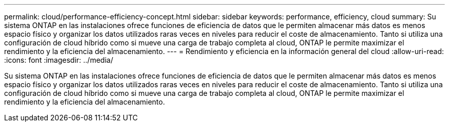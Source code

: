 ---
permalink: cloud/performance-efficiency-concept.html 
sidebar: sidebar 
keywords: performance, efficiency, cloud 
summary: Su sistema ONTAP en las instalaciones ofrece funciones de eficiencia de datos que le permiten almacenar más datos es menos espacio físico y organizar los datos utilizados raras veces en niveles para reducir el coste de almacenamiento. Tanto si utiliza una configuración de cloud híbrido como si mueve una carga de trabajo completa al cloud, ONTAP le permite maximizar el rendimiento y la eficiencia del almacenamiento. 
---
= Rendimiento y eficiencia en la información general del cloud
:allow-uri-read: 
:icons: font
:imagesdir: ../media/


[role="lead"]
Su sistema ONTAP en las instalaciones ofrece funciones de eficiencia de datos que le permiten almacenar más datos es menos espacio físico y organizar los datos utilizados raras veces en niveles para reducir el coste de almacenamiento. Tanto si utiliza una configuración de cloud híbrido como si mueve una carga de trabajo completa al cloud, ONTAP le permite maximizar el rendimiento y la eficiencia del almacenamiento.
